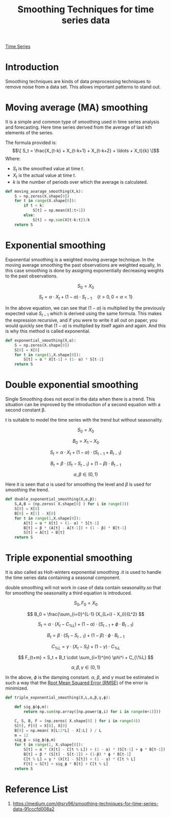 :PROPERTIES:
:ID:       c78dca1f-9072-4ef4-b120-81b8d69f9c15
:END:
#+title: Smoothing Techniques for time series data

[[id:b2377ddc-9d91-4c8e-a4d8-21fabf961ee8][Time Series]]
* Introduction
Smoothing techniques are kinds of data preprocessing techniques to remove noise from a data set. This allows important patterns to stand out.
* Moving average (MA) smoothing
It is a simple and common type of smoothing used in time series analysis and forecasting. Here time series derived from the average of last kth elements of the series.

The formula provided is:
$$\[ S_t = \frac{X_{t-k} + X_{t-k+1} + X_{t-k+2} + \ldots + X_t}{k} \]$$
Where:
+ $S_t$ is the smoothed value at time $t$.
+ $X_t$ is the actual value at time $t$.
+ $k$ is the number of periods over which the average is calculated.

#+begin_src python
def moving_avarage_smoothing(X,k):
	S = np.zeros(X.shape[0])
	for t in range(X.shape[0]):
		if t < k:
			S[t] = np.mean(X[:t+1])
		else:
			S[t] = np.sum(X[t-k:t])/k
	return S
#+end_src


* Exponential smoothing
Exponential smoothing is a weighted moving average technique. In the moving average smoothing the past observations are weighted equally, In this case smoothing is done by assigning exponentially decreasing weights to the past observations.

\[
S_0 = X_0
\]

\[
S_t = \alpha \cdot X_t + (1 - \alpha) \cdot S_{t-1} \quad \{ t > 0, \, 0 < \alpha < 1 \}
\]

In the above equation, we can see that $(1 - \alpha)$ is multiplied by the previously expected value $S_{t-1}$ which is derived using the same formula. This makes the expression recursive, and if you were to write it all out on paper, you would quickly see that $(1 - \alpha)$ is multiplied by itself again and again. And this is why this method is called exponential.

#+begin_src python
def exponential_smoothing(X,α):
	S = np.zeros(X.shape[0])
	S[0] = X[0]
	for t in range(1,X.shape[0]):
		S[t] = α * X[t-1] + (1- α) * S[t-1]
	return S
#+end_src


* Double exponential smoothing
Single Smoothing does not excel in the data when there is a trend. This situation can be improved by the introduction of a second equation with a second constant β.

t is suitable to model the time series with the trend but without seasonality.

\[
S_0 = X_0
\]

\[
B_0 = X_1 - X_0
\]

\[
S_t = \alpha \cdot X_t + (1 - \alpha) \cdot (S_{t-1} + B_{t-1})
\]

\[
B_t = \beta \cdot (S_t - S_{t-1}) + (1 - \beta) \cdot B_{t-1}
\]

\[
\alpha, \beta \in (0, 1)
\]

Here it is seen that $\alpha$ is used for smoothing the level and $\beta$ is used for smoothing the trend.

#+begin_src python
def double_exponential_smoothing(X,α,β):
	S,A,B = (np.zeros( X.shape[0] ) for i in range(3))
	S[0] = X[0]
	B[0] = X[1] - X[0]
	for t in range(1,X.shape[0]):
		A[t] = α * X[t] + (1- α) * S[t-1]
		B[t] = β * (A[t] - A[t-1]) + (1 - β) * B[t-1]
		S[t] = A[t] + B[t]
	return S
#+end_src


* Triple exponential smoothing
It is also called as Holt-winters exponential smoothing .it is used to handle the time series data containing a seasonal component.

double smoothing will not work in case of data contain seasonality.so that for smoothing the seasonality a third equation is introduced.


\[
S_0, F_0 = X_0
\]

\[
B_0 = \frac{\sum_{i=0}^{L-1} (X_{L+i} - X_i)}{L^2}
\]

\[
S_t = \alpha \cdot (X_t - C_{\%L}) + (1 - \alpha) \cdot (S_{t-1} + \phi \cdot B_{t-1})
\]

\[
B_t = \beta \cdot (S_t - S_{t-1}) + (1 - \beta) \cdot \phi \cdot B_{t-1}
\]

\[
C_{\%L} = \gamma \cdot (X_t - S_t) + (1 - \gamma) \cdot C_{\%L}
\]

\[
F_{t+m} = S_t + B_t \cdot \sum_{i=1}^{m} \phi^i + C_{\%L}
\]

\[
\alpha, \beta, \gamma \in (0, 1)
\]

In the above, $\phi$ is the damping constant. $\alpha$, $\beta$, and $\gamma$ must be estimated in such a way that the [[id:e4617ee2-3c65-4752-91e6-d2ea8e4e18d8][Root Mean Squared Error (RMSE)]] of the error is minimized.

#+begin_src python
def triple_exponential_smoothing(X,L,α,β,γ,ϕ):

	def sig_ϕ(ϕ,m):
		return np.sum(np.array([np.power(ϕ,i) for i in range(m+1)]))

	C, S, B, F = (np.zeros( X.shape[0] ) for i in range(4))
	S[0], F[0] = X[0], X[0]
	B[0] = np.mean( X[L:2*L] - X[:L] ) / L
	m = 12
	sig_ϕ = sig_ϕ(ϕ,m)
	for t in range(1, X.shape[0]):
		S[t] = α * (X[t] - C[t % L]) + (1 - α) * (S[t-1] + ϕ * B[t-1])
		B[t] = β * (S[t] - S[t-1]) + (1-β) * ϕ * B[t-1]
		C[t % L] = γ * (X[t] - S[t]) + (1 - γ) * C[t % L]
		F[t] = S[t] + sig_ϕ * B[t] + C[t % L]
	return S
#+end_src

* Reference List
1. https://medium.com/@srv96/smoothing-techniques-for-time-series-data-91cccfd008a2
